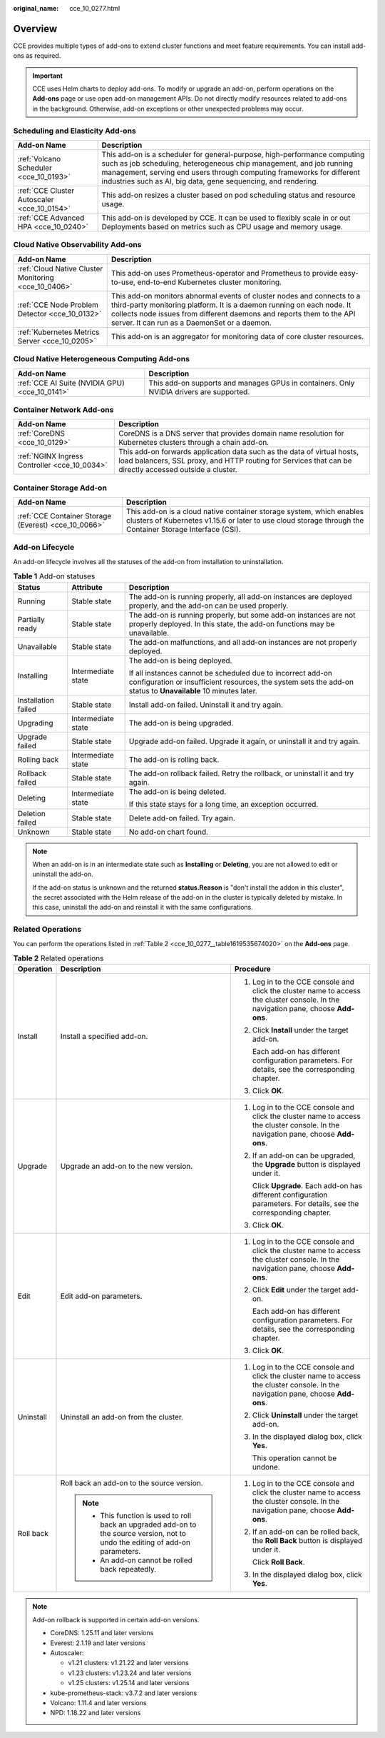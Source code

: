 :original_name: cce_10_0277.html

.. _cce_10_0277:

Overview
========

CCE provides multiple types of add-ons to extend cluster functions and meet feature requirements. You can install add-ons as required.

.. important::

   CCE uses Helm charts to deploy add-ons. To modify or upgrade an add-on, perform operations on the **Add-ons** page or use open add-on management APIs. Do not directly modify resources related to add-ons in the background. Otherwise, add-on exceptions or other unexpected problems may occur.

Scheduling and Elasticity Add-ons
---------------------------------

+---------------------------------------------+---------------------------------------------------------------------------------------------------------------------------------------------------------------------------------------------------------------------------------------------------------------------------------------------+
| Add-on Name                                 | Description                                                                                                                                                                                                                                                                                 |
+=============================================+=============================================================================================================================================================================================================================================================================================+
| :ref:`Volcano Scheduler <cce_10_0193>`      | This add-on is a scheduler for general-purpose, high-performance computing such as job scheduling, heterogeneous chip management, and job running management, serving end users through computing frameworks for different industries such as AI, big data, gene sequencing, and rendering. |
+---------------------------------------------+---------------------------------------------------------------------------------------------------------------------------------------------------------------------------------------------------------------------------------------------------------------------------------------------+
| :ref:`CCE Cluster Autoscaler <cce_10_0154>` | This add-on resizes a cluster based on pod scheduling status and resource usage.                                                                                                                                                                                                            |
+---------------------------------------------+---------------------------------------------------------------------------------------------------------------------------------------------------------------------------------------------------------------------------------------------------------------------------------------------+
| :ref:`CCE Advanced HPA <cce_10_0240>`       | This add-on is developed by CCE. It can be used to flexibly scale in or out Deployments based on metrics such as CPU usage and memory usage.                                                                                                                                                |
+---------------------------------------------+---------------------------------------------------------------------------------------------------------------------------------------------------------------------------------------------------------------------------------------------------------------------------------------------+

Cloud Native Observability Add-ons
----------------------------------

+------------------------------------------------------+-------------------------------------------------------------------------------------------------------------------------------------------------------------------------------------------------------------------------------------------------------------------------+
| Add-on Name                                          | Description                                                                                                                                                                                                                                                             |
+======================================================+=========================================================================================================================================================================================================================================================================+
| :ref:`Cloud Native Cluster Monitoring <cce_10_0406>` | This add-on uses Prometheus-operator and Prometheus to provide easy-to-use, end-to-end Kubernetes cluster monitoring.                                                                                                                                                   |
+------------------------------------------------------+-------------------------------------------------------------------------------------------------------------------------------------------------------------------------------------------------------------------------------------------------------------------------+
| :ref:`CCE Node Problem Detector <cce_10_0132>`       | This add-on monitors abnormal events of cluster nodes and connects to a third-party monitoring platform. It is a daemon running on each node. It collects node issues from different daemons and reports them to the API server. It can run as a DaemonSet or a daemon. |
+------------------------------------------------------+-------------------------------------------------------------------------------------------------------------------------------------------------------------------------------------------------------------------------------------------------------------------------+
| :ref:`Kubernetes Metrics Server <cce_10_0205>`       | This add-on is an aggregator for monitoring data of core cluster resources.                                                                                                                                                                                             |
+------------------------------------------------------+-------------------------------------------------------------------------------------------------------------------------------------------------------------------------------------------------------------------------------------------------------------------------+

Cloud Native Heterogeneous Computing Add-ons
--------------------------------------------

+------------------------------------------------+-----------------------------------------------------------------------------------------+
| Add-on Name                                    | Description                                                                             |
+================================================+=========================================================================================+
| :ref:`CCE AI Suite (NVIDIA GPU) <cce_10_0141>` | This add-on supports and manages GPUs in containers. Only NVIDIA drivers are supported. |
+------------------------------------------------+-----------------------------------------------------------------------------------------+

Container Network Add-ons
-------------------------

+-----------------------------------------------+------------------------------------------------------------------------------------------------------------------------------------------------------------------------------------+
| Add-on Name                                   | Description                                                                                                                                                                        |
+===============================================+====================================================================================================================================================================================+
| :ref:`CoreDNS <cce_10_0129>`                  | CoreDNS is a DNS server that provides domain name resolution for Kubernetes clusters through a chain add-on.                                                                       |
+-----------------------------------------------+------------------------------------------------------------------------------------------------------------------------------------------------------------------------------------+
| :ref:`NGINX Ingress Controller <cce_10_0034>` | This add-on forwards application data such as the data of virtual hosts, load balancers, SSL proxy, and HTTP routing for Services that can be directly accessed outside a cluster. |
+-----------------------------------------------+------------------------------------------------------------------------------------------------------------------------------------------------------------------------------------+

Container Storage Add-on
------------------------

+------------------------------------------------------+-----------------------------------------------------------------------------------------------------------------------------------------------------------------------------------+
| Add-on Name                                          | Description                                                                                                                                                                       |
+======================================================+===================================================================================================================================================================================+
| :ref:`CCE Container Storage (Everest) <cce_10_0066>` | This add-on is a cloud native container storage system, which enables clusters of Kubernetes v1.15.6 or later to use cloud storage through the Container Storage Interface (CSI). |
+------------------------------------------------------+-----------------------------------------------------------------------------------------------------------------------------------------------------------------------------------+

Add-on Lifecycle
----------------

An add-on lifecycle involves all the statuses of the add-on from installation to uninstallation.

.. table:: **Table 1** Add-on statuses

   +-----------------------+-----------------------+------------------------------------------------------------------------------------------------------------------------------------------------------------------------------+
   | Status                | Attribute             | Description                                                                                                                                                                  |
   +=======================+=======================+==============================================================================================================================================================================+
   | Running               | Stable state          | The add-on is running properly, all add-on instances are deployed properly, and the add-on can be used properly.                                                             |
   +-----------------------+-----------------------+------------------------------------------------------------------------------------------------------------------------------------------------------------------------------+
   | Partially ready       | Stable state          | The add-on is running properly, but some add-on instances are not properly deployed. In this state, the add-on functions may be unavailable.                                 |
   +-----------------------+-----------------------+------------------------------------------------------------------------------------------------------------------------------------------------------------------------------+
   | Unavailable           | Stable state          | The add-on malfunctions, and all add-on instances are not properly deployed.                                                                                                 |
   +-----------------------+-----------------------+------------------------------------------------------------------------------------------------------------------------------------------------------------------------------+
   | Installing            | Intermediate state    | The add-on is being deployed.                                                                                                                                                |
   |                       |                       |                                                                                                                                                                              |
   |                       |                       | If all instances cannot be scheduled due to incorrect add-on configuration or insufficient resources, the system sets the add-on status to **Unavailable** 10 minutes later. |
   +-----------------------+-----------------------+------------------------------------------------------------------------------------------------------------------------------------------------------------------------------+
   | Installation failed   | Stable state          | Install add-on failed. Uninstall it and try again.                                                                                                                           |
   +-----------------------+-----------------------+------------------------------------------------------------------------------------------------------------------------------------------------------------------------------+
   | Upgrading             | Intermediate state    | The add-on is being upgraded.                                                                                                                                                |
   +-----------------------+-----------------------+------------------------------------------------------------------------------------------------------------------------------------------------------------------------------+
   | Upgrade failed        | Stable state          | Upgrade add-on failed. Upgrade it again, or uninstall it and try again.                                                                                                      |
   +-----------------------+-----------------------+------------------------------------------------------------------------------------------------------------------------------------------------------------------------------+
   | Rolling back          | Intermediate state    | The add-on is rolling back.                                                                                                                                                  |
   +-----------------------+-----------------------+------------------------------------------------------------------------------------------------------------------------------------------------------------------------------+
   | Rollback failed       | Stable state          | The add-on rollback failed. Retry the rollback, or uninstall it and try again.                                                                                               |
   +-----------------------+-----------------------+------------------------------------------------------------------------------------------------------------------------------------------------------------------------------+
   | Deleting              | Intermediate state    | The add-on is being deleted.                                                                                                                                                 |
   |                       |                       |                                                                                                                                                                              |
   |                       |                       | If this state stays for a long time, an exception occurred.                                                                                                                  |
   +-----------------------+-----------------------+------------------------------------------------------------------------------------------------------------------------------------------------------------------------------+
   | Deletion failed       | Stable state          | Delete add-on failed. Try again.                                                                                                                                             |
   +-----------------------+-----------------------+------------------------------------------------------------------------------------------------------------------------------------------------------------------------------+
   | Unknown               | Stable state          | No add-on chart found.                                                                                                                                                       |
   +-----------------------+-----------------------+------------------------------------------------------------------------------------------------------------------------------------------------------------------------------+

.. note::

   When an add-on is in an intermediate state such as **Installing** or **Deleting**, you are not allowed to edit or uninstall the add-on.

   If the add-on status is unknown and the returned **status.Reason** is "don't install the addon in this cluster", the secret associated with the Helm release of the add-on in the cluster is typically deleted by mistake. In this case, uninstall the add-on and reinstall it with the same configurations.

Related Operations
------------------

You can perform the operations listed in :ref:`Table 2 <cce_10_0277__table1619535674020>` on the **Add-ons** page.

.. _cce_10_0277__table1619535674020:

.. table:: **Table 2** Related operations

   +-----------------------+----------------------------------------------------------------------------------------------------------------------------------+------------------------------------------------------------------------------------------------------------------------------------+
   | Operation             | Description                                                                                                                      | Procedure                                                                                                                          |
   +=======================+==================================================================================================================================+====================================================================================================================================+
   | Install               | Install a specified add-on.                                                                                                      | #. Log in to the CCE console and click the cluster name to access the cluster console. In the navigation pane, choose **Add-ons**. |
   |                       |                                                                                                                                  |                                                                                                                                    |
   |                       |                                                                                                                                  | #. Click **Install** under the target add-on.                                                                                      |
   |                       |                                                                                                                                  |                                                                                                                                    |
   |                       |                                                                                                                                  |    Each add-on has different configuration parameters. For details, see the corresponding chapter.                                 |
   |                       |                                                                                                                                  |                                                                                                                                    |
   |                       |                                                                                                                                  | #. Click **OK**.                                                                                                                   |
   +-----------------------+----------------------------------------------------------------------------------------------------------------------------------+------------------------------------------------------------------------------------------------------------------------------------+
   | Upgrade               | Upgrade an add-on to the new version.                                                                                            | #. Log in to the CCE console and click the cluster name to access the cluster console. In the navigation pane, choose **Add-ons**. |
   |                       |                                                                                                                                  |                                                                                                                                    |
   |                       |                                                                                                                                  | #. If an add-on can be upgraded, the **Upgrade** button is displayed under it.                                                     |
   |                       |                                                                                                                                  |                                                                                                                                    |
   |                       |                                                                                                                                  |    Click **Upgrade**. Each add-on has different configuration parameters. For details, see the corresponding chapter.              |
   |                       |                                                                                                                                  |                                                                                                                                    |
   |                       |                                                                                                                                  | #. Click **OK**.                                                                                                                   |
   +-----------------------+----------------------------------------------------------------------------------------------------------------------------------+------------------------------------------------------------------------------------------------------------------------------------+
   | Edit                  | Edit add-on parameters.                                                                                                          | #. Log in to the CCE console and click the cluster name to access the cluster console. In the navigation pane, choose **Add-ons**. |
   |                       |                                                                                                                                  |                                                                                                                                    |
   |                       |                                                                                                                                  | #. Click **Edit** under the target add-on.                                                                                         |
   |                       |                                                                                                                                  |                                                                                                                                    |
   |                       |                                                                                                                                  |    Each add-on has different configuration parameters. For details, see the corresponding chapter.                                 |
   |                       |                                                                                                                                  |                                                                                                                                    |
   |                       |                                                                                                                                  | #. Click **OK**.                                                                                                                   |
   +-----------------------+----------------------------------------------------------------------------------------------------------------------------------+------------------------------------------------------------------------------------------------------------------------------------+
   | Uninstall             | Uninstall an add-on from the cluster.                                                                                            | #. Log in to the CCE console and click the cluster name to access the cluster console. In the navigation pane, choose **Add-ons**. |
   |                       |                                                                                                                                  |                                                                                                                                    |
   |                       |                                                                                                                                  | #. Click **Uninstall** under the target add-on.                                                                                    |
   |                       |                                                                                                                                  |                                                                                                                                    |
   |                       |                                                                                                                                  | #. In the displayed dialog box, click **Yes**.                                                                                     |
   |                       |                                                                                                                                  |                                                                                                                                    |
   |                       |                                                                                                                                  |    This operation cannot be undone.                                                                                                |
   +-----------------------+----------------------------------------------------------------------------------------------------------------------------------+------------------------------------------------------------------------------------------------------------------------------------+
   | Roll back             | Roll back an add-on to the source version.                                                                                       | #. Log in to the CCE console and click the cluster name to access the cluster console. In the navigation pane, choose **Add-ons**. |
   |                       |                                                                                                                                  |                                                                                                                                    |
   |                       | .. note::                                                                                                                        | #. If an add-on can be rolled back, the **Roll Back** button is displayed under it.                                                |
   |                       |                                                                                                                                  |                                                                                                                                    |
   |                       |    -  This function is used to roll back an upgraded add-on to the source version, not to undo the editing of add-on parameters. |    Click **Roll Back**.                                                                                                            |
   |                       |    -  An add-on cannot be rolled back repeatedly.                                                                                |                                                                                                                                    |
   |                       |                                                                                                                                  | #. In the displayed dialog box, click **Yes**.                                                                                     |
   +-----------------------+----------------------------------------------------------------------------------------------------------------------------------+------------------------------------------------------------------------------------------------------------------------------------+

.. note::

   Add-on rollback is supported in certain add-on versions.

   -  CoreDNS: 1.25.11 and later versions
   -  Everest: 2.1.19 and later versions
   -  Autoscaler:

      -  v1.21 clusters: v1.21.22 and later versions
      -  v1.23 clusters: v1.23.24 and later versions
      -  v1.25 clusters: v1.25.14 and later versions

   -  kube-prometheus-stack: v3.7.2 and later versions
   -  Volcano: 1.11.4 and later versions
   -  NPD: 1.18.22 and later versions
